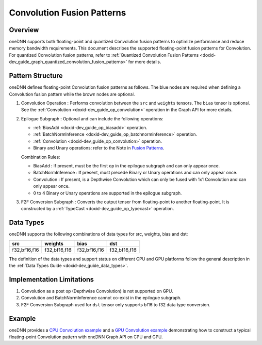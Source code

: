 .. index:: pair: page; Convolution Fusion Patterns
.. _doxid-dev_guide_graph_convolution_fusion_patterns:

Convolution Fusion Patterns
===========================

Overview
~~~~~~~~

oneDNN supports both floating-point and quantized Convolution fusion patterns to optimize performance and reduce memory bandwidth requirements. This document describes the supported floating-point fusion patterns for Convolution. For quantized Convolution fusion patterns, refer to :ref:`Quantized Convolution Fusion Patterns <doxid-dev_guide_graph_quantized_convolution_fusion_patterns>` for more details.

Pattern Structure
~~~~~~~~~~~~~~~~~

oneDNN defines floating-point Convolution fusion patterns as follows. The blue nodes are required when defining a Convolution fusion pattern while the brown nodes are optional.

.. image:: conv_pattern.png
	:alt: Convolution pattern



#. Convolution Operation : Performs convolution between the ``src`` and ``weights`` tensors. The ``bias`` tensor is optional. See the :ref:`Convolution <doxid-dev_guide_op_convolution>` operation in the Graph API for more details.

#. Epilogue Subgraph : Optional and can include the following operations:
   
   * :ref:`BiasAdd <doxid-dev_guide_op_biasadd>` operation.
   
   * :ref:`BatchNormInference <doxid-dev_guide_op_batchnorminference>` operation.
   
   * :ref:`Convolution <doxid-dev_guide_op_convolution>` operation.
   
   * Binary and Unary operations: refer to the Note in `Fusion Patterns <graph_fusion_patterns.html>`__.
   
   Combination Rules:
   
   .. image:: epilogue_subgraph_conv.png
   	:alt: epilogue subgraph
   
   
   
   * BiasAdd : If present, must be the first op in the epilogue subgraph and can only appear once.
   
   * BatchNormInference : If present, must precede Binary or Unary operations and can only appear once.
   
   * Convolution : If present, is a Depthwise Convolution which can only be fused with 1x1 Convolution and can only appear once.
   
   * 0 to 4 Binary or Unary operations are supported in the epilogue subgraph.

#. F2F Conversion Subgraph : Converts the output tensor from floating-point to another floating-point. It is constructed by a :ref:`TypeCast <doxid-dev_guide_op_typecast>` operation.
   
   .. image:: f2f_conversion.png
   	:alt: f2f_conversion_subgraph

Data Types
~~~~~~~~~~

oneDNN supports the following combinations of data types for src, weights, bias and dst:

=============  =============  =============  =============  
src            weights        bias           dst            
=============  =============  =============  =============  
f32,bf16,f16   f32,bf16,f16   f32,bf16,f16   f32,bf16,f16   
=============  =============  =============  =============

The definition of the data types and support status on different CPU and GPU platforms follow the general description in the :ref:`Data Types Guide <doxid-dev_guide_data_types>`.

Implementation Limitations
~~~~~~~~~~~~~~~~~~~~~~~~~~

#. Convolution as a post op (Depthwise Convolution) is not supported on GPU.

#. Convolution and BatchNormInference cannot co-exist in the epilogue subgraph.

#. F2F Conversion Subgraph used for ``dst`` tensor only supports bf16 to f32 data type conversion.

Example
~~~~~~~

oneDNN provides a `CPU Convolution example <https://github.com/uxlfoundation/oneDNN/tree/main/examples/graph/cpu_getting_started.cpp>`__ and a `GPU Convolution example <https://github.com/uxlfoundation/oneDNN/tree/main/examples/graph/sycl_getting_started.cpp>`__ demonstrating how to construct a typical floating-point Convolution pattern with oneDNN Graph API on CPU and GPU.

